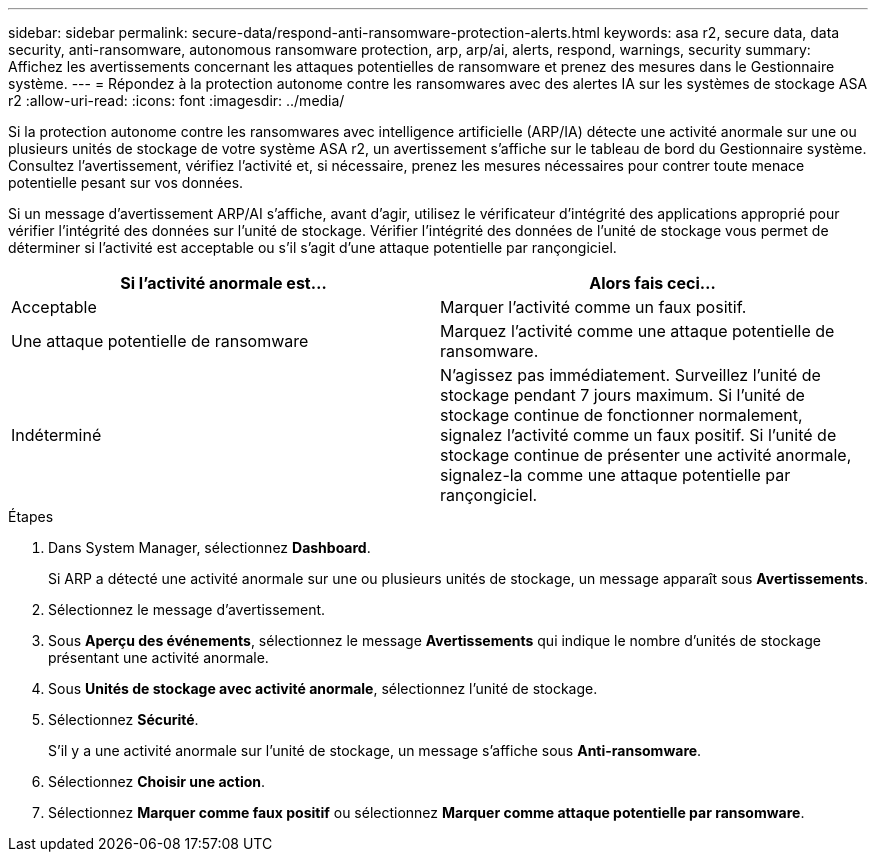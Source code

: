 ---
sidebar: sidebar 
permalink: secure-data/respond-anti-ransomware-protection-alerts.html 
keywords: asa r2, secure data, data security, anti-ransomware, autonomous ransomware protection, arp, arp/ai, alerts, respond, warnings, security 
summary: Affichez les avertissements concernant les attaques potentielles de ransomware et prenez des mesures dans le Gestionnaire système. 
---
= Répondez à la protection autonome contre les ransomwares avec des alertes IA sur les systèmes de stockage ASA r2
:allow-uri-read: 
:icons: font
:imagesdir: ../media/


[role="lead"]
Si la protection autonome contre les ransomwares avec intelligence artificielle (ARP/IA) détecte une activité anormale sur une ou plusieurs unités de stockage de votre système ASA r2, un avertissement s'affiche sur le tableau de bord du Gestionnaire système. Consultez l'avertissement, vérifiez l'activité et, si nécessaire, prenez les mesures nécessaires pour contrer toute menace potentielle pesant sur vos données.

Si un message d'avertissement ARP/AI s'affiche, avant d'agir, utilisez le vérificateur d'intégrité des applications approprié pour vérifier l'intégrité des données sur l'unité de stockage. Vérifier l'intégrité des données de l'unité de stockage vous permet de déterminer si l'activité est acceptable ou s'il s'agit d'une attaque potentielle par rançongiciel.

[cols="2,2"]
|===
| Si l'activité anormale est... | Alors fais ceci... 


| Acceptable | Marquer l’activité comme un faux positif. 


| Une attaque potentielle de ransomware | Marquez l’activité comme une attaque potentielle de ransomware. 


| Indéterminé | N'agissez pas immédiatement. Surveillez l'unité de stockage pendant 7 jours maximum. Si l'unité de stockage continue de fonctionner normalement, signalez l'activité comme un faux positif. Si l'unité de stockage continue de présenter une activité anormale, signalez-la comme une attaque potentielle par rançongiciel. 
|===
.Étapes
. Dans System Manager, sélectionnez *Dashboard*.
+
Si ARP a détecté une activité anormale sur une ou plusieurs unités de stockage, un message apparaît sous *Avertissements*.

. Sélectionnez le message d’avertissement.
. Sous *Aperçu des événements*, sélectionnez le message *Avertissements* qui indique le nombre d'unités de stockage présentant une activité anormale.
. Sous *Unités de stockage avec activité anormale*, sélectionnez l'unité de stockage.
. Sélectionnez *Sécurité*.
+
S'il y a une activité anormale sur l'unité de stockage, un message s'affiche sous *Anti-ransomware*.

. Sélectionnez *Choisir une action*.
. Sélectionnez *Marquer comme faux positif* ou sélectionnez *Marquer comme attaque potentielle par ransomware*.

